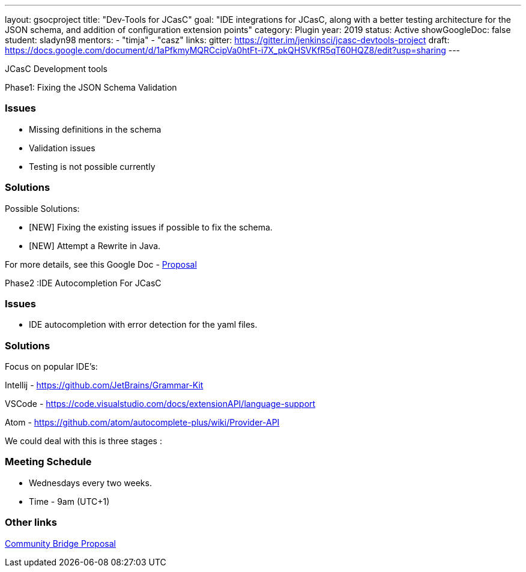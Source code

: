 ---
layout: gsocproject
title: "Dev-Tools for JCasC"
goal: "IDE integrations for JCasC, along with a better testing architecture for the JSON schema, and addition of configuration extension points"
category: Plugin
year: 2019
status: Active
showGoogleDoc: false
student: sladyn98
mentors:
- "timja"
- "casz"
links:
  gitter: https://gitter.im/jenkinsci/jcasc-devtools-project
  draft: https://docs.google.com/document/d/1aPfkmyMQRCcipVa0htFt-i7X_pkQHSVKfR5qT60HQZ8/edit?usp=sharing
---

JCasC Development tools 

Phase1: Fixing the JSON Schema Validation


=== Issues
* Missing definitions in the schema
* Validation issues
* Testing is not possible currently

=== Solutions
Possible Solutions:

* [NEW] Fixing the existing issues if possible to fix the schema.
* [NEW] Attempt a Rewrite in Java.

For more details, see this Google Doc -  https://docs.google.com/document/d/1aPfkmyMQRCcipVa0htFt-i7X_pkQHSVKfR5qT60HQZ8/edit?usp=sharing[Proposal]


Phase2 :IDE Autocompletion For JCasC

=== Issues
* IDE autocompletion with error detection for the yaml files.

=== Solutions
Focus on popular IDE’s:

Intellij - https://github.com/JetBrains/Grammar-Kit

VSCode - https://code.visualstudio.com/docs/extensionAPI/language-support

Atom - https://github.com/atom/autocomplete-plus/wiki/Provider-API

We could deal with this is three stages :

=== Meeting Schedule

  * Wednesdays every two weeks.
  * Time - 9am (UTC+1)

=== Other links


https://docs.google.com/document/d/1YpuCC129U8KPXAwiXRXQ_4XWuLursPGl3rzQjz43-CY/edit?usp=sharing[Community Bridge Proposal] +

